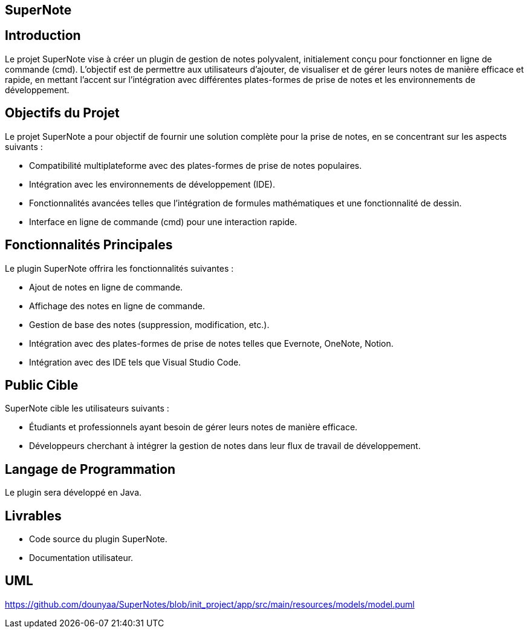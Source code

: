== SuperNote

== Introduction

Le projet SuperNote vise à créer un plugin de gestion de notes polyvalent, initialement conçu pour fonctionner en ligne de commande (cmd). L'objectif est de permettre aux utilisateurs d'ajouter, de visualiser et de gérer leurs notes de manière efficace et rapide, en mettant l'accent sur l'intégration avec différentes plates-formes de prise de notes et les environnements de développement.

== Objectifs du Projet

Le projet SuperNote a pour objectif de fournir une solution complète pour la prise de notes, en se concentrant sur les aspects suivants :

* Compatibilité multiplateforme avec des plates-formes de prise de notes populaires.

* Intégration avec les environnements de développement (IDE).

* Fonctionnalités avancées telles que l'intégration de formules mathématiques et une fonctionnalité de dessin.

* Interface en ligne de commande (cmd) pour une interaction rapide.


== Fonctionnalités Principales

Le plugin SuperNote offrira les fonctionnalités suivantes :

* Ajout de notes en ligne de commande.

* Affichage des notes en ligne de commande.

* Gestion de base des notes (suppression, modification, etc.).

* Intégration avec des plates-formes de prise de notes telles que Evernote, OneNote, Notion.

* Intégration avec des IDE tels que Visual Studio Code.



== Public Cible

SuperNote cible les utilisateurs suivants :

* Étudiants et professionnels ayant besoin de gérer leurs notes de manière efficace.

* Développeurs cherchant à intégrer la gestion de notes dans leur flux de travail de développement.


== Langage de Programmation
Le plugin sera développé en Java.

== Livrables

* Code source du plugin SuperNote.

* Documentation utilisateur.


== UML
https://github.com/dounyaa/SuperNotes/blob/init_project/app/src/main/resources/models/model.puml

